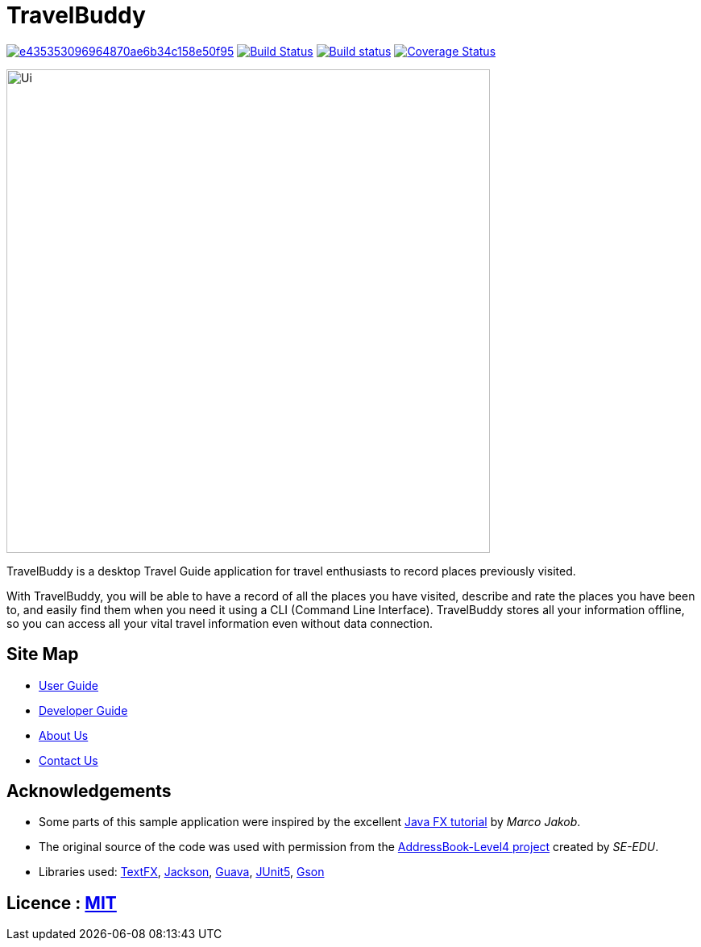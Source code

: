 = TravelBuddy

image:https://api.codacy.com/project/badge/Grade/e435353096964870ae6b34c158e50f95[link="https://app.codacy.com/app/chung-ming/main?utm_source=github.com&utm_medium=referral&utm_content=CS2103-AY1819S2-W11-3/main&utm_campaign=Badge_Grade_Dashboard"]
https://travis-ci.org/CS2103-AY1819S2-W11-3/main[image:https://travis-ci.org/CS2103-AY1819S2-W11-3/main.svg?branch=master[Build Status]]
https://ci.appveyor.com/project/chung-ming/main/branch/master[image:https://ci.appveyor.com/api/projects/status/9x6cjk8043ryc73g/branch/master?svg=true[Build status]]
https://coveralls.io/github/CS2103-AY1819S2-W11-3/main?branch=master[image:https://coveralls.io/repos/github/CS2103-AY1819S2-W11-3/main/badge.svg?branch=master[Coverage Status]]

ifdef::env-github[]
image::docs/images/Ui.png[width="600"]
endif::[]

ifndef::env-github[]
image::images/Ui.png[width="600"]
endif::[]

TravelBuddy is a desktop Travel Guide application for travel enthusiasts to record places previously visited.

With TravelBuddy, you will be able to have a record of all the places you have visited, describe and rate the
places you have been to, and easily find them when you need it using a CLI (Command Line Interface). TravelBuddy stores all your information offline, so
you can access all your vital travel information even without data connection.

== Site Map

* <<UserGuide#, User Guide>>
* <<DeveloperGuide#, Developer Guide>>
* <<AboutUs#, About Us>>
* <<ContactUs#, Contact Us>>

== Acknowledgements

* Some parts of this sample application were inspired by the excellent http://code.makery.ch/library/javafx-8-tutorial/[Java FX tutorial] by
_Marco Jakob_.
* The original source of the code was used with permission from the https://github.com/se-edu/[AddressBook-Level4
project] created by _SE-EDU_.
* Libraries used: https://github.com/TestFX/TestFX[TextFX], https://github.com/FasterXML/jackson[Jackson],
https://github.com/google/guava[Guava], https://github.com/junit-team/junit5[JUnit5], https://github.com/google/gson[Gson]

== Licence : link:LICENSE[MIT]
